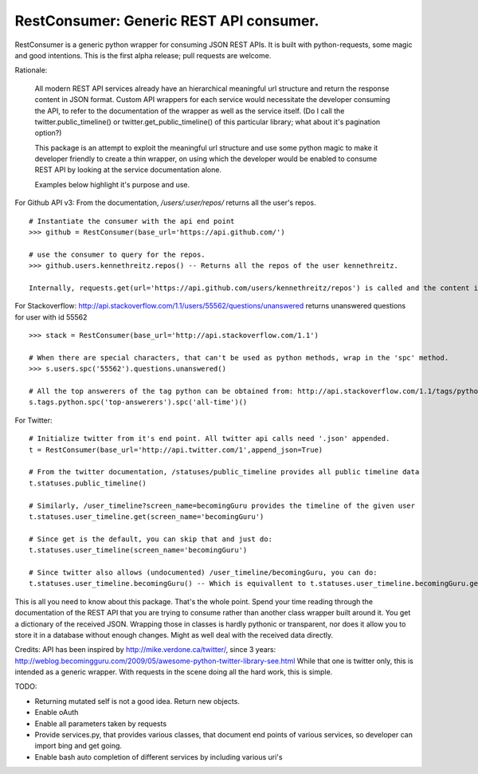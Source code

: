RestConsumer: Generic REST API consumer. 
-----------------------------------------------------------------------

RestConsumer is a generic python wrapper for consuming JSON REST APIs. It is built with python-requests, some magic and good intentions. This is the first alpha release; pull requests are welcome.

Rationale:

    All modern REST API services already have an hierarchical meaningful url structure and return the response content in JSON format. Custom API wrappers for each service would necessitate the developer consuming the API, to refer to the documentation of the wrapper as well as the service itself. (Do I call the twitter.public_timeline() or twitter.get_public_timeline() of this particular library; what about it's pagination option?)

    This package is an attempt to exploit the meaningful url structure and use some python magic to make it developer friendly to create a thin wrapper, on using which the developer would be enabled to consume REST API by looking at the service documentation alone. 

    Examples below highlight it's purpose and use.

For Github API v3:  From the documentation, `/users/:user/repos/` returns all the user's repos.

::

	# Instantiate the consumer with the api end point
	>>> github = RestConsumer(base_url='https://api.github.com/')

	# use the consumer to query for the repos.
	>>> github.users.kennethreitz.repos() -- Returns all the repos of the user kennethreitz.

	Internally, requests.get(url='https://api.github.com/users/kennethreitz/repos') is called and the content is returned in a python dict.

For Stackoverflow: http://api.stackoverflow.com/1.1/users/55562/questions/unanswered returns unanswered questions for user with id 55562

::

	>>> stack = RestConsumer(base_url='http://api.stackoverflow.com/1.1')

	# When there are special characters, that can't be used as python methods, wrap in the 'spc' method.
	>>> s.users.spc('55562').questions.unanswered()

	# All the top answerers of the tag python can be obtained from: http://api.stackoverflow.com/1.1/tags/python/top-answerers/all-time
	s.tags.python.spc('top-answerers').spc('all-time')()

For Twitter:

::

	# Initialize twitter from it's end point. All twitter api calls need '.json' appended.
	t = RestConsumer(base_url='http://api.twitter.com/1',append_json=True)

	# From the twitter documentation, /statuses/public_timeline provides all public timeline data
	t.statuses.public_timeline()

	# Similarly, /user_timeline?screen_name=becomingGuru provides the timeline of the given user
	t.statuses.user_timeline.get(screen_name='becomingGuru')

	# Since get is the default, you can skip that and just do:
	t.statuses.user_timeline(screen_name='becomingGuru')

	# Since twitter also allows (undocumented) /user_timeline/becomingGuru, you can do:
	t.statuses.user_timeline.becomingGuru() -- Which is equivallent to t.statuses.user_timeline.becomingGuru.get()

This is all you need to know about this package. That's the whole point.
Spend your time reading through the documentation of the REST API that you are trying to consume rather than another class wrapper built around it.
You get a dictionary of the received JSON. Wrapping those in classes is hardly pythonic or transparent, nor does it allow you to store it in a database without enough changes. Might as well deal with the received data directly.

Credits: API has been inspired by http://mike.verdone.ca/twitter/, since 3 years: http://weblog.becomingguru.com/2009/05/awesome-python-twitter-library-see.html
While that one is twitter only, this is intended as a generic wrapper. With requests in the scene doing all the hard work, this is simple.


TODO:

* Returning mutated self is not a good idea. Return new objects.
* Enable oAuth
* Enable all parameters taken by requests
* Provide services.py, that provides various classes, that document end points of various services, so developer can import bing and get going.
* Enable bash auto completion of different services by including various uri's
